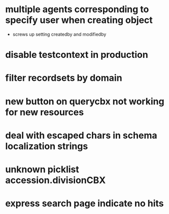 * multiple agents corresponding to specify user when creating object
  * screws up setting createdby and modifiedby
* disable testcontext in production
* filter recordsets by domain
* new button on querycbx not working for new resources
* deal with escaped chars in schema localization strings
* unknown picklist accession.divisionCBX
* express search page indicate no hits
